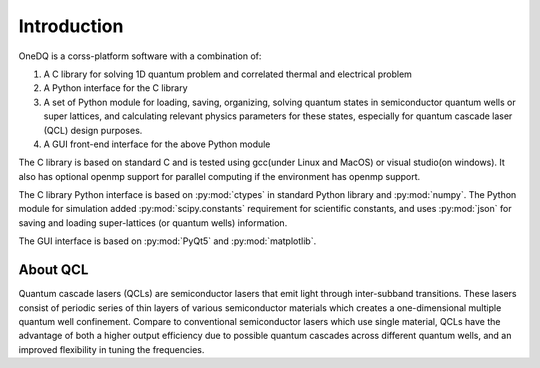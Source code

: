 Introduction
===============

OneDQ is a corss-platform software with a combination of: 

1. A C library for solving 1D quantum problem and correlated thermal and electrical problem
2. A Python interface for the C library
3. A set of Python module for loading, saving, organizing, solving quantum states in 
   semiconductor quantum wells or super lattices, and calculating relevant physics parameters 
   for these states, especially for quantum cascade laser (QCL) design purposes. 
4. A GUI front-end interface for the above Python module

The C library is based on standard C and is tested using gcc(under Linux and MacOS) or 
visual studio(on windows). It also has optional openmp support for parallel computing if the 
environment has openmp support. 

The C library Python interface is based on :py:mod:`ctypes` in standard Python library and 
:py:mod:`numpy`. 
The Python module for simulation added :py:mod:`scipy.constants` requirement for scientific constants, 
and uses :py:mod:`json` for saving and loading super-lattices (or quantum wells) information. 

The GUI interface is based on :py:mod:`PyQt5` and :py:mod:`matplotlib`. 


About QCL
----------
Quantum cascade lasers (QCLs) are semiconductor lasers that emit light
through inter-subband transitions.
These lasers consist of periodic series of thin
layers of various semiconductor materials which creates a one-dimensional
multiple quantum well confinement.
Compare to conventional semiconductor lasers which use single material,
QCLs have the advantage of both a higher output efficiency
due to possible quantum cascades across different quantum wells,
and an improved flexibility in tuning the frequencies.
